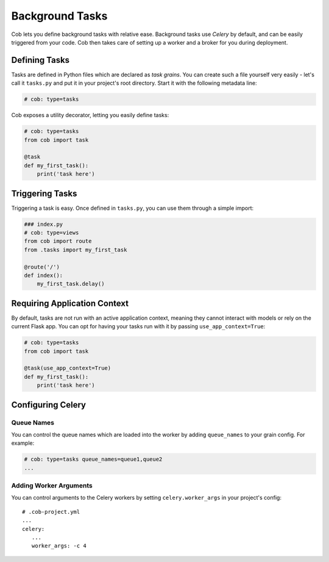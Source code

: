Background Tasks
================

Cob lets you define background tasks with relative ease. Background tasks use *Celery* by default,
and can be easily triggered from your code. Cob then takes care of setting up a worker and a broker
for you during deployment.

Defining Tasks
--------------

Tasks are defined in Python files which are declared as *task grains*. You can create such a file
yourself very easily - let's call it ``tasks.py`` and put it in your project's root directory. Start
it with the following metadata line:

.. code-block:: python

                # cob: type=tasks

Cob exposes a utility decorator, letting you easily define tasks:

.. code-block:: python

                # cob: type=tasks
                from cob import task

                @task
                def my_first_task():
                    print('task here')

Triggering Tasks
----------------

Triggering a task is easy. Once defined in ``tasks.py``, you can use them through a simple import:

.. code-block:: python

                ### index.py
                # cob: type=views
                from cob import route
                from .tasks import my_first_task

                @route('/')
                def index():
                    my_first_task.delay()

Requiring Application Context
-----------------------------

By default, tasks are not run with an active application context, meaning they cannot interact with
models or rely on the current Flask app. You can opt for having your tasks run with it by passing
``use_app_context=True``:

.. code-block:: python


                # cob: type=tasks
                from cob import task

                @task(use_app_context=True)
                def my_first_task():
                    print('task here')

Configuring Celery
------------------

Queue Names
~~~~~~~~~~~

You can control the queue names which are loaded into the worker by adding ``queue_names`` to your
grain config. For example:

.. code-block:: python

                # cob: type=tasks queue_names=queue1,queue2
                ...


Adding Worker Arguments
~~~~~~~~~~~~~~~~~~~~~~~

You can control arguments to the Celery workers by setting ``celery.worker_args`` in your project's
config::

  # .cob-project.yml
  ...
  celery:
     ...
     worker_args: -c 4
